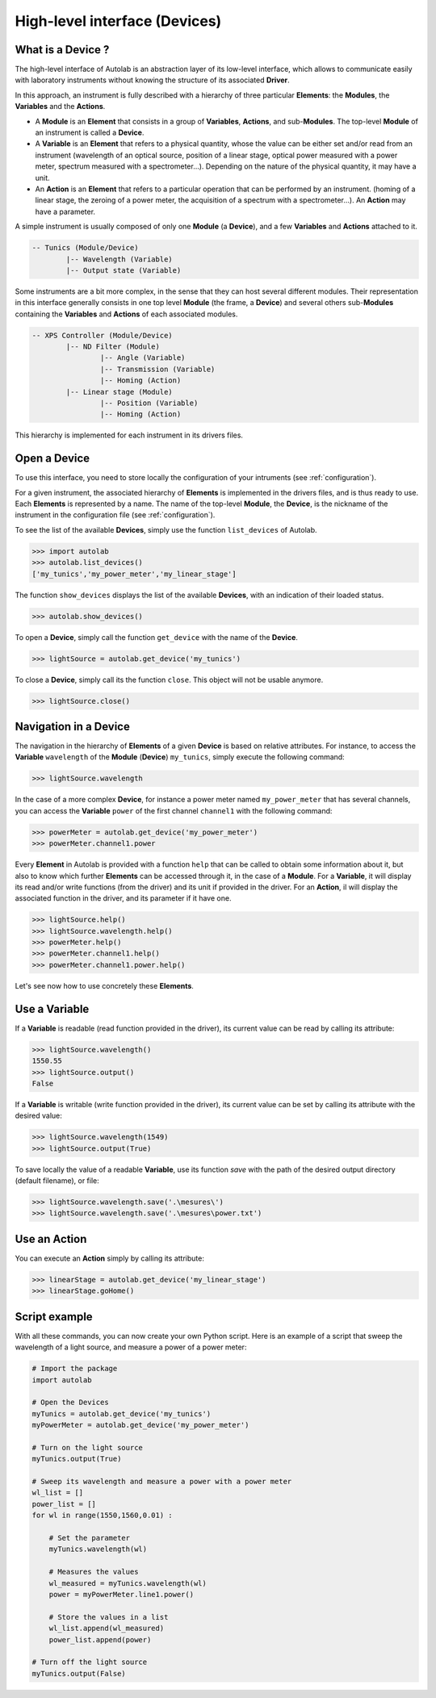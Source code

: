 .. _highlevel:

High-level interface (Devices)
==============================

What is a Device ?
------------------

The high-level interface of Autolab is an abstraction layer of its low-level interface, which allows to communicate easily with laboratory instruments without knowing the structure of its associated **Driver**.

In this approach, an instrument is fully described with a hierarchy of three particular **Elements**: the **Modules**, the **Variables** and the **Actions**.

* A **Module** is an **Element** that consists in a group of **Variables**, **Actions**, and sub-**Modules**. The top-level **Module** of an instrument is called a **Device**.

* A **Variable** is an **Element** that refers to a physical quantity, whose the value can be either set and/or read from an instrument (wavelength of an optical source, position of a linear stage, optical power measured with a power meter, spectrum measured with a spectrometer...). Depending on the nature of the physical quantity, it may have a unit.

* An **Action** is an **Element** that refers to a particular operation that can be performed by an instrument. (homing of a linear stage, the zeroing of a power meter, the acquisition of a spectrum with a spectrometer...). An **Action** may have a parameter.

A simple instrument is usually composed of only one **Module** (a **Device**), and a few **Variables** and **Actions** attached to it.

.. code-block:: python

	-- Tunics (Module/Device)
		|-- Wavelength (Variable)
		|-- Output state (Variable)
	

Some instruments are a bit more complex, in the sense that they can host several different modules. Their representation in this interface generally consists in one top level **Module** (the frame, a **Device**) and several others sub-**Modules** containing the **Variables** and **Actions** of each associated modules.

.. code-block:: python

	-- XPS Controller (Module/Device)
		|-- ND Filter (Module)
			|-- Angle (Variable)
			|-- Transmission (Variable)
			|-- Homing (Action)
		|-- Linear stage (Module)
			|-- Position (Variable)
			|-- Homing (Action)		
			
This hierarchy is implemented for each instrument in its drivers files.

Open a Device
-----------------------

To use this interface, you need to store locally the configuration of your intruments (see :ref:`configuration`).

For a given instrument, the associated hierarchy of **Elements** is implemented in the drivers files, and is thus ready to use.
Each **Elements** is represented by a name. The name of the top-level **Module**, the **Device**, is the nickname of the instrument in the configuration file (see :ref:`configuration`).

To see the list of the available **Devices**, simply use the function ``list_devices`` of Autolab. 

.. code-block:: python

	>>> import autolab
	>>> autolab.list_devices()
	['my_tunics','my_power_meter','my_linear_stage']

.. note::

The function ``show_devices`` displays the list of the available **Devices**, with an indication of their loaded status.

.. code-block:: python

	>>> autolab.show_devices()

To open a **Device**, simply call the function ``get_device`` with the name of the **Device**.

.. code-block:: python

	>>> lightSource = autolab.get_device('my_tunics')
	
To close a **Device**, simply call its the function ``close``. This object will not be usable anymore.

.. code-block:: python

	>>> lightSource.close()
	
Navigation in a Device
--------------------

The navigation in the hierarchy of **Elements** of a given **Device** is based on relative attributes. For instance, to access the **Variable** ``wavelength`` of the **Module** (**Device**) ``my_tunics``, simply execute the following command:

.. code-block:: python

	>>> lightSource.wavelength
	
In the case of a more complex **Device**, for instance a power meter named ``my_power_meter`` that has several channels, you can access the **Variable** ``power`` of the first channel ``channel1`` with the following command:

.. code-block:: python

	>>> powerMeter = autolab.get_device('my_power_meter')
	>>> powerMeter.channel1.power
	
Every **Element** in Autolab is provided with a function ``help`` that can be called to obtain some information about it, but also to know which further **Elements** can be accessed through it, in the case of a **Module**. For a **Variable**, it will display its read and/or write functions (from the driver) and its unit if provided in the driver. For an **Action**, il will display the associated function in the driver, and its parameter if it have one.

.. code-block:: python

	>>> lightSource.help()
	>>> lightSource.wavelength.help()
	>>> powerMeter.help()
	>>> powerMeter.channel1.help()
	>>> powerMeter.channel1.power.help()
	
Let's see now how to use concretely these **Elements**.

Use a Variable
--------------

If a **Variable** is readable (read function provided in the driver), its current value can be read by calling its attribute:

.. code-block:: python

	>>> lightSource.wavelength()
	1550.55
	>>> lightSource.output()
	False

If a **Variable** is writable (write function provided in the driver), its current value can be set by calling its attribute with the desired value:

.. code-block:: python

	>>> lightSource.wavelength(1549)
	>>> lightSource.output(True)
	
To save locally the value of a readable **Variable**, use its function `save` with the path of the desired output directory (default filename), or file:

.. code-block:: python

	>>> lightSource.wavelength.save('.\mesures\')
	>>> lightSource.wavelength.save('.\mesures\power.txt')

Use an Action
-------------

You can execute an **Action** simply by calling its attribute:

.. code-block:: python

	>>> linearStage = autolab.get_device('my_linear_stage')
	>>> linearStage.goHome()
	
	
Script example
--------------

With all these commands, you can now create your own Python script. Here is an example of a script that sweep the wavelength of a light source, and measure a power of a power meter:

.. code-block:: python
	
	# Import the package
	import autolab
	
	# Open the Devices
	myTunics = autolab.get_device('my_tunics')
	myPowerMeter = autolab.get_device('my_power_meter')
	
	# Turn on the light source
	myTunics.output(True)
	
	# Sweep its wavelength and measure a power with a power meter
	wl_list = []
	power_list = []
	for wl in range(1550,1560,0.01) :
	
	    # Set the parameter
	    myTunics.wavelength(wl)
	    
	    # Measures the values
	    wl_measured = myTunics.wavelength(wl)
	    power = myPowerMeter.line1.power()
	    
	    # Store the values in a list
	    wl_list.append(wl_measured)
	    power_list.append(power)
	
	# Turn off the light source
	myTunics.output(False)



